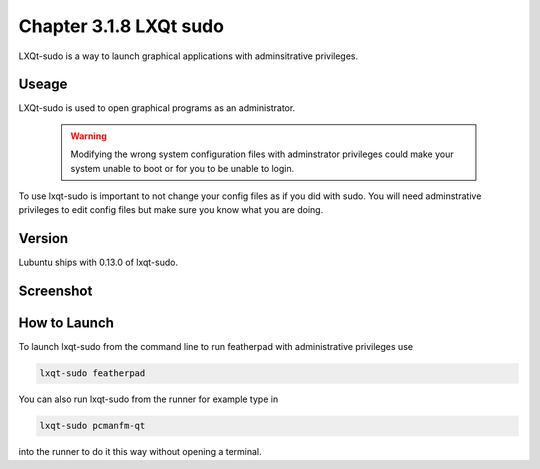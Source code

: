 Chapter 3.1.8 LXQt sudo
=======================

LXQt-sudo is a way to launch graphical applications with adminsitrative privileges.

Useage
------
LXQt-sudo is used to open graphical programs as an administrator. 

 .. warning::

   Modifying the wrong system configuration files with adminstrator privileges could make your system unable to boot or for you to be unable to login.

To use lxqt-sudo is important to not change your config files as if you did with sudo. You will need adminstrative privileges to edit config files but make sure you know what you are doing.

Version
-------
Lubuntu ships with 0.13.0 of lxqt-sudo. 

Screenshot
----------

.. image:: lxqt-sudo.png

How to Launch
-------------
To launch lxqt-sudo from the command line to run featherpad with administrative privileges use 

.. code::

   lxqt-sudo featherpad

You can also run lxqt-sudo from the runner for example type in

.. code:: 

   lxqt-sudo pcmanfm-qt 

into the runner to do it this way without opening a terminal.
